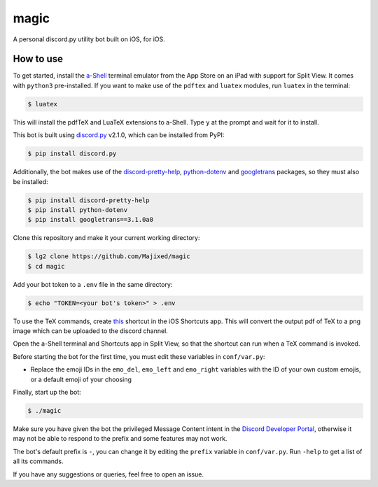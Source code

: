 magic
=====

.. raw:: html

    <div align="center">
    <img src="https://img.shields.io/github/languages/top/Majixed/magic" alt="top-language">
    </div>

A personal discord.py utility bot built on iOS, for iOS.

How to use
----------

To get started, install the `a-Shell <https://github.com/holzschu/a-shell>`_ terminal emulator from the App Store on an iPad with support for Split View. It comes with ``python3`` pre-installed. If you want to make use of the ``pdftex`` and ``luatex`` modules, run ``luatex`` in the terminal:

.. code:: sh

    $ luatex

This will install the pdfTeX and LuaTeX extensions to a-Shell. Type ``y`` at the prompt and wait for it to install.

This bot is built using `discord.py <https://github.com/Rapptz/discord.py>`_ v2.1.0, which can be installed from PyPI:

.. code:: sh

    $ pip install discord.py

Additionally, the bot makes use of the `discord-pretty-help <https://github.com/stroupbslayen/discord-pretty-help>`_, `python-dotenv <https://github.com/theskumar/python-dotenv>`_ and `googletrans <https://github.com/ssut/py-googletrans>`_ packages, so they must also be installed:

.. code:: sh

    $ pip install discord-pretty-help
    $ pip install python-dotenv
    $ pip install googletrans==3.1.0a0

Clone this repository and make it your current working directory:

.. code:: sh

    $ lg2 clone https://github.com/Majixed/magic
    $ cd magic

Add your bot token to a ``.env`` file in the same directory:

.. code:: sh

    $ echo "TOKEN=<your bot's token>" > .env

To use the TeX commands, create `this <https://www.icloud.com/shortcuts/a406c5e667944bfea3059f41cd44e655>`_ shortcut in the iOS Shortcuts app. This will convert the output pdf of TeX to a png image which can be uploaded to the discord channel.

Open the a-Shell terminal and Shortcuts app in Split View, so that the shortcut can run when a TeX command is invoked.

Before starting the bot for the first time, you must edit these variables in ``conf/var.py``:

- Replace the emoji IDs in the ``emo_del``, ``emo_left`` and ``emo_right`` variables with the ID of your own custom emojis, or a default emoji of your choosing

Finally, start up the bot:

.. code:: sh

    $ ./magic

Make sure you have given the bot the privileged Message Content intent in the `Discord Developer Portal <https://discord.com/developers/>`_, otherwise it may not be able to respond to the prefix and some features may not work.

The bot's default prefix is ``-``, you can change it by editing the ``prefix`` variable in ``conf/var.py``. Run ``-help`` to get a list of all its commands.

If you have any suggestions or queries, feel free to open an issue.
